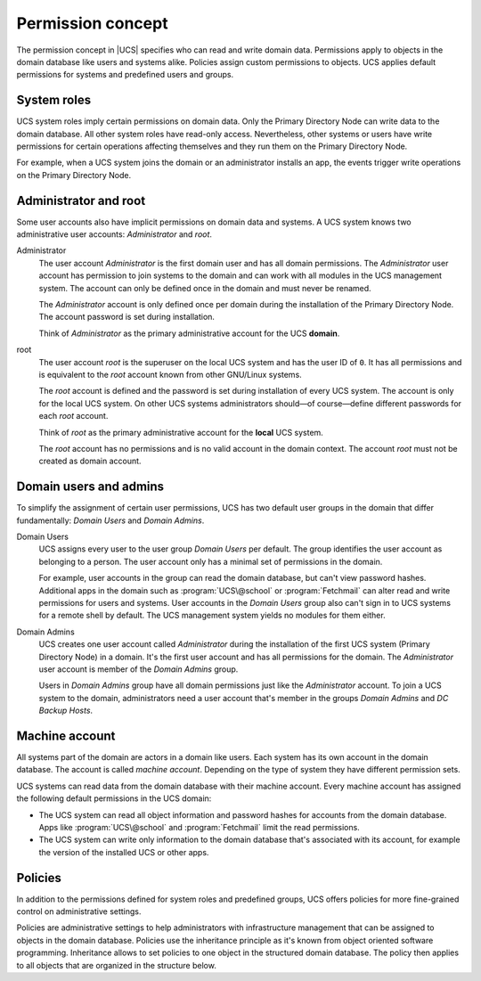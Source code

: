 .. SPDX-FileCopyrightText: 2021-2025 Univention GmbH
..
.. SPDX-License-Identifier: AGPL-3.0-only

.. _concept-permission:

Permission concept
==================

The permission concept in |UCS| specifies who can read and write domain data.
Permissions apply to objects in the domain database like users and systems
alike. Policies assign custom permissions to objects. UCS applies default
permissions for systems and predefined users and groups.

System roles
------------

UCS system roles imply certain permissions on domain data. Only the Primary
Directory Node can write data to the domain database. All other system roles
have read-only access. Nevertheless, other systems or users have write
permissions for certain operations affecting themselves and they run them on the
Primary Directory Node.

For example, when a UCS system joins the domain or an administrator installs an
app, the events trigger write operations on the Primary Directory Node.

Administrator and root
----------------------

Some user accounts also have implicit permissions on domain data and systems. A
UCS system knows two administrative user accounts: *Administrator* and *root*.

Administrator
   The user account *Administrator* is the first domain user and has all domain
   permissions. The *Administrator* user account has permission to join systems to the
   domain and can work with all modules in the UCS management system. The
   account can only be defined once in the domain and must never be renamed.

   The *Administrator* account is only defined once per domain during the
   installation of the Primary Directory Node. The account password is set
   during installation.

   Think of *Administrator* as the primary administrative account for the UCS
   **domain**.

root
   The user account *root* is the superuser on the local UCS system and has the
   user ID of ``0``. It has all permissions and is equivalent to the *root*
   account known from other GNU/Linux systems.

   The *root* account is defined and the password is set during installation of
   every UCS system. The account is only for the local UCS system. On other UCS
   systems administrators should—of course—define different passwords for each
   *root* account.

   Think of *root* as the primary administrative account for the **local** UCS
   system.

   The *root* account has no permissions and is no valid account in the domain
   context. The account *root* must not be created as domain account.

Domain users and admins
-----------------------

To simplify the assignment of certain user permissions, UCS has two default user
groups in the domain that differ fundamentally: *Domain Users* and *Domain
Admins*.

Domain Users
   UCS assigns every user to the user group *Domain Users* per default. The
   group identifies the user account as belonging to a person. The user account
   only has a minimal set of permissions in the domain.

   For example, user accounts in the group can read the domain database, but
   can't view password hashes. Additional apps in the domain such as
   :program:`UCS\@school` or :program:`Fetchmail` can alter read and write
   permissions for users and systems. User accounts in the *Domain Users* group
   also can't sign in to UCS systems for a remote shell by default. The UCS
   management system yields no modules for them either.

Domain Admins
   UCS creates one user account called *Administrator* during the installation
   of the first UCS system (Primary Directory Node) in a domain. It's the first
   user account and has all permissions for the domain. The *Administrator*
   user account is member of the *Domain Admins* group.

   Users in *Domain Admins* group have all domain permissions just like the
   *Administrator* account. To join a UCS system to the domain, administrators
   need a user account that's member in the groups *Domain Admins* and *DC
   Backup Hosts*.

   .. seealso::

      :ref:`uv-manual:domain-ldap-subsequent-domain-joins-with-univention-join`
         For more information about subsequent domain joins in :cite:`ucs-manual`

Machine account
---------------

All systems part of the domain are actors in a domain like users. Each
system has its own account in the domain database. The account is called
*machine account*. Depending on the type of system they have different
permission sets.

UCS systems can read data from the domain database with their machine account.
Every machine account has assigned the following default permissions in the UCS
domain:

.. TODO Add reference to LDAP service and a hint about the LDAP ACLs in the
   referred section. Statements about LDAP and ACLs don't fit in this place.

   The distinct permission for the machine account are defined in LDAP ACLs. See
   /etc/ldap/slapd.conf, the ACL blocks beginning with ``access to ...``

* The UCS system can read all object information and password hashes for
  accounts from the domain database. Apps like :program:`UCS\@school` and
  :program:`Fetchmail` limit the read permissions.

* The UCS system can write only information to the domain database that's
  associated with its account, for example the version of the installed UCS
  or other apps.

Policies
--------

In addition to the permissions defined for system roles and predefined groups,
UCS offers policies for more fine-grained control on administrative settings.

Policies are administrative settings to help administrators with infrastructure
management that can be assigned to objects in the domain database. Policies use
the inheritance principle as it's known from object oriented software
programming. Inheritance allows to set policies to one object in the structured
domain database. The policy then applies to all objects that are organized in
the structure below.
